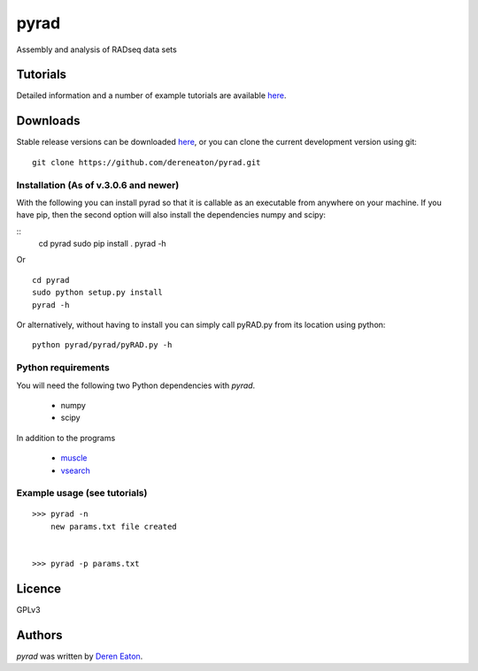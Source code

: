 pyrad
=====

Assembly and analysis of RADseq data sets


Tutorials
---------

Detailed information and a number of example tutorials are 
available `here <http://www.dereneaton.com/software/pyrad/>`_.    


Downloads
---------

Stable release versions can be downloaded `here <https://github.com/dereneaton/pyrad/releases>`_, or you can clone the current development version using git:

::

    git clone https://github.com/dereneaton/pyrad.git



Installation (As of v.3.0.6 and newer)
^^^^^^^^^^^^^^^^^
With the following you can install pyrad so that it is callable as an executable from anywhere on your machine. If you have pip, then the second option will also install the dependencies numpy and scipy:

::
    cd pyrad
    sudo pip install .
    pyrad -h

Or 

::

    cd pyrad
    sudo python setup.py install  
    pyrad -h

Or alternatively, without having to install you can simply call pyRAD.py from its location using python:

::
    
    python pyrad/pyrad/pyRAD.py -h


Python requirements
^^^^^^^^^^^^^^^^^^^
You will need the following two Python dependencies with `pyrad`.

 * numpy
 * scipy

In addition to the programs  

 * `muscle <www.drive5.com/muscle/downloads>`_
 * `vsearch <https://github.com/torognes/vsearch>`_

Example usage (see tutorials)
^^^^^^^^^^^^^^^^^^^
::

    >>> pyrad -n  
        new params.txt file created


    >>> pyrad -p params.txt 



Licence
-------
GPLv3  


Authors
-------

`pyrad` was written by `Deren Eaton <deren.eaton@yale.edu>`_.
